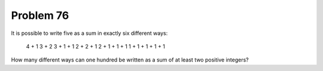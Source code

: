 Problem 76
==========

It is possible to write five as a sum in exactly six different ways:

    4 + 1
    3 + 2
    3 + 1 + 1
    2 + 2 + 1
    2 + 1 + 1 + 1
    1 + 1 + 1 + 1 + 1

How many different ways can one hundred be written as a sum of at least
two positive integers?

